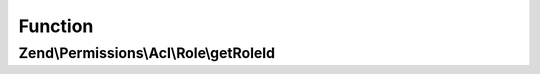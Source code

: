 .. Permissions/Acl/Role/RoleInterface.php generated using docpx on 01/30/13 03:02pm


Function
********

Zend\\Permissions\\Acl\\Role\\getRoleId
=======================================

.. function:: Zend\Permissions\Acl\Role\getRoleId()


    Returns the string identifier of the Role

    :rtype: string 



